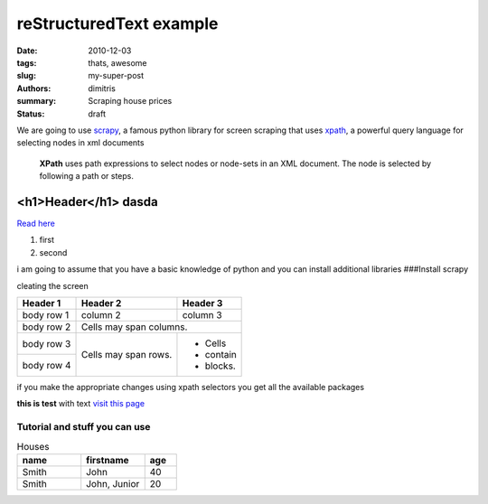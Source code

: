 reStructuredText example
################################

:date: 2010-12-03
:tags: thats, awesome
:slug: my-super-post
:authors: dimitris
:summary: Scraping house prices
:status: draft



We are going to use `scrapy <http://scrapy.org/>`_, a famous python library for screen scraping that uses `xpath <https://en.wikipedia.org/wiki/XPath>`_, a powerful query language for selecting nodes in xml documents


  **XPath** uses path expressions to select nodes or node-sets in an XML document. The node is selected by following a path or steps.



.. _page: http://moliware.com/


<h1>Header</h1> **dasda**
--------------------------
`Read here <http://www.in.gr/>`_

#. first
#. second

.. code-block:: html
    ::linenos: table

    <h2>text</h2>

.. code-block:: sql
    :linenos: inline
    :linenostart: 140

        DO $$
    <<first_block>>
    DECLARE
      counter integer := 0;
    BEGIN
       counter := counter + 1;
       RAISE NOTICE 'The current value of counter is %', counter;
    END first_block $$;

i am going to assume that you have a basic knowledge of python and you can install additional libraries
###Install scrapy

.. image:: {filename}../images/first.png
    :alt: the text


cleating the screen

+------------+------------+-----------+
| Header 1   | Header 2   | Header 3  |
+============+============+===========+
| body row 1 | column 2   | column 3  |
+------------+------------+-----------+
| body row 2 | Cells may span columns.|
+------------+------------+-----------+
| body row 3 | Cells may  | - Cells   |
+------------+ span rows. | - contain |
| body row 4 |            | - blocks. |
+------------+------------+-----------+


if you make the appropriate changes using xpath selectors you get all the available packages


.. code-block:: python
    :linenos: inline
    :linenostart: 140

     response.xpath('//*[@id="searchDetailsListings"]/div[1]/div/div/div[1]/div/h4/a/@href').extract()
     [u'http://www.homegreekhome.com/en/rent_Apartment_Gkyzi_-_Arios_Pagos__Athens_-l4532221?ref=searchListViewLD']

**this is test** with text `visit this page <www.in.gr>`_



Tutorial and stuff you can use
********************************

.. code-block:: python
    :linenos: inline
    :linenostart: 140


    [u'http://www.homegreekhome.com/en/rent_Apartment_Gkyzi_-_Arios_Pagos__Athens_-l4532221?ref=searchListViewLD',
    u'http://www.homegreekhome.com/en/rent_Apartment_Agios_Thomas__Athens_-l4526622?ref=searchListViewLD',
     u'http://www.homegreekhome.com/en/rent_Apartment_Agios_Ioannis__Athens_-l2432021?ref=searchListViewLD',
     u'http://www.homegreekhome.com/en/rent_Apartment_Neapoli_Exarcheion__Athens_-l4541851?ref=searchListViewLD',
     u'http://www.homegreekhome.com/en/rent_Apartment_Kentro__Athens_-l4458219?ref=searchListViewLD',
     u'http://www.homegreekhome.com/en/rent_Apartment_Fokionos_Negri__Athens_-l4537141?ref=searchListViewLD',
     u'http://www.homegreekhome.com/en/rent_Apartment_Neapoli_Exarcheion__Athens_-l3570529?ref=searchListViewLD',
     u'http://www.homegreekhome.com/en/rent_Apartment_Agios_Eleftherios__Athens_-l4474027?ref=searchListViewLD',
     u'http://www.homegreekhome.com/en/rent_Apartment_Kolonaki__Athens_-l4416560?ref=searchListViewLD',
     u'http://www.homegreekhome.com/en/rent_Apartment_Hilton__Athens_-l4517768?ref=searchListViewLD']




.. code-block:: html
    :linenos: inline

    <h1>this is </h1>



.. csv-table:: Houses
    :header: "name", "firstname", "age"
    :widths: 20, 20, 10

    "Smith", "John", 40
    "Smith", "John, Junior", 20
